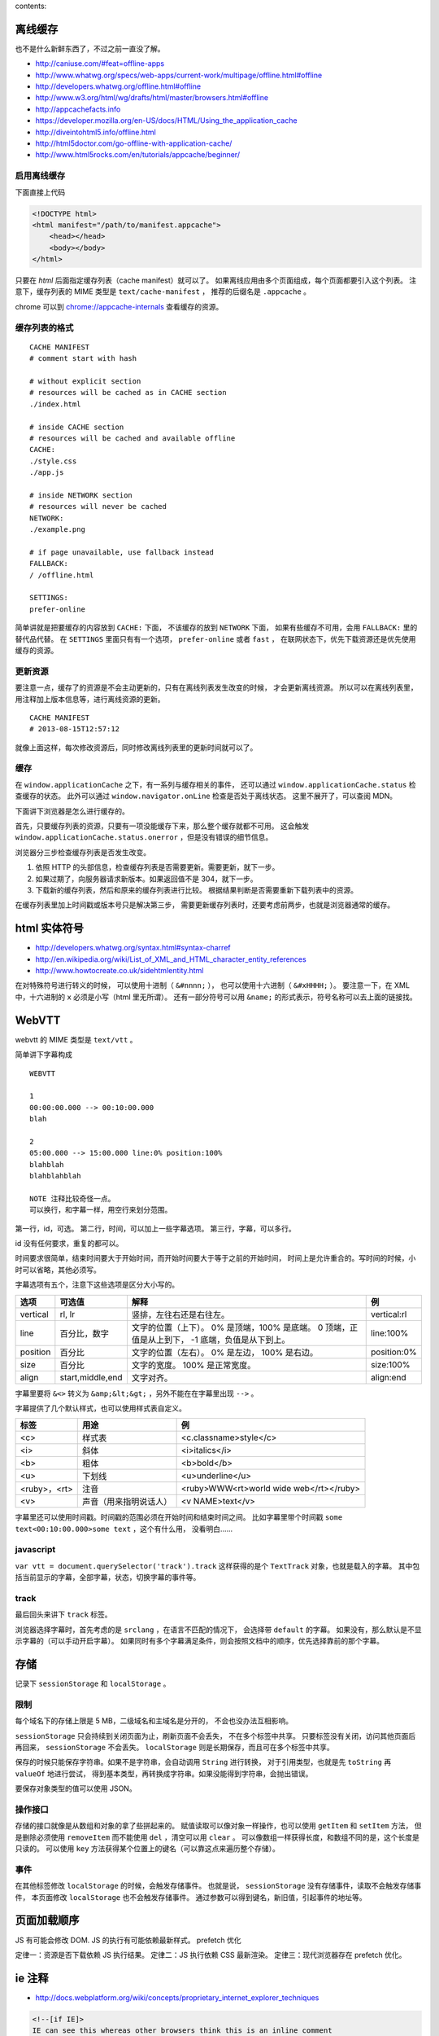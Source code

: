 contents::


离线缓存
=========
也不是什么新鲜东西了，不过之前一直没了解。

+ http://caniuse.com/#feat=offline-apps
+ http://www.whatwg.org/specs/web-apps/current-work/multipage/offline.html#offline
+ http://developers.whatwg.org/offline.html#offline
+ http://www.w3.org/html/wg/drafts/html/master/browsers.html#offline
+ http://appcachefacts.info
+ https://developer.mozilla.org/en-US/docs/HTML/Using_the_application_cache
+ http://diveintohtml5.info/offline.html
+ http://html5doctor.com/go-offline-with-application-cache/
+ http://www.html5rocks.com/en/tutorials/appcache/beginner/



启用离线缓存
-------------
下面直接上代码

.. code:: html

    <!DOCTYPE html>
    <html manifest="/path/to/manifest.appcache">
        <head></head>
        <body></body>
    </html>

只要在 `html` 后面指定缓存列表（cache manifest）就可以了。
如果离线应用由多个页面组成，每个页面都要引入这个列表。
注意下，缓存列表的 MIME 类型是 ``text/cache-manifest`` ，
推荐的后缀名是 ``.appcache`` 。

chrome 可以到 `<chrome://appcache-internals>`_ 查看缓存的资源。


缓存列表的格式
---------------

::

    CACHE MANIFEST
    # comment start with hash

    # without explicit section
    # resources will be cached as in CACHE section
    ./index.html

    # inside CACHE section
    # resources will be cached and available offline
    CACHE:
    ./style.css
    ./app.js

    # inside NETWORK section
    # resources will never be cached
    NETWORK:
    ./example.png

    # if page unavailable, use fallback instead
    FALLBACK:
    / /offline.html

    SETTINGS:
    prefer-online

简单讲就是把要缓存的内容放到 ``CACHE:`` 下面，
不该缓存的放到 ``NETWORK`` 下面，
如果有些缓存不可用，会用 ``FALLBACK:`` 里的替代品代替。
在 ``SETTINGS`` 里面只有有一个选项， ``prefer-online`` 或者 ``fast`` ，
在联网状态下，优先下载资源还是优先使用缓存的资源。



更新资源
---------
要注意一点，缓存了的资源是不会主动更新的，只有在离线列表发生改变的时候，
才会更新离线资源。
所以可以在离线列表里，用注释加上版本信息等，进行离线资源的更新。

::

    CACHE MANIFEST
    # 2013-08-15T12:57:12

就像上面这样，每次修改资源后，同时修改离线列表里的更新时间就可以了。



缓存
-----
在 ``window.applicationCache`` 之下，有一系列与缓存相关的事件，
还可以通过 ``window.applicationCache.status`` 检查缓存的状态。
此外可以通过 ``window.navigator.onLine`` 检查是否处于离线状态。
这里不展开了，可以查阅 MDN。

下面讲下浏览器是怎么进行缓存的。

首先，只要缓存列表的资源，只要有一项没能缓存下来，那么整个缓存就都不可用。
这会触发 ``window.applicationCache.status.onerror`` ，但是没有错误的细节信息。

浏览器分三步检查缓存列表是否发生改变。

1. 依照 HTTP 的头部信息，检查缓存列表是否需要更新。需要更新，就下一步。
2. 如果过期了，向服务器请求新版本。如果返回值不是 304，就下一步。
3. 下载新的缓存列表，然后和原来的缓存列表进行比较。
   根据结果判断是否需要重新下载列表中的资源。

在缓存列表里加上时间戳或版本号只是解决第三步，
需要更新缓存列表时，还要考虑前两步，也就是浏览器通常的缓存。





html 实体符号
==============

+ http://developers.whatwg.org/syntax.html#syntax-charref
+ http://en.wikipedia.org/wiki/List_of_XML_and_HTML_character_entity_references
+ http://www.howtocreate.co.uk/sidehtmlentity.html

在对特殊符号进行转义的时候，
可以使用十进制（ ``&#nnnn;`` ），
也可以使用十六进制（ ``&#xHHHH;`` ）。
要注意一下，在 XML 中，十六进制的 ``x`` 必须是小写（html 里无所谓）。
还有一部分符号可以用 ``&name;`` 的形式表示，符号名称可以去上面的链接找。







WebVTT
=======

webvtt 的 MIME 类型是 ``text/vtt`` 。

简单讲下字幕构成

::

    WEBVTT

    1
    00:00:00.000 --> 00:10:00.000
    blah

    2
    05:00.000 --> 15:00.000 line:0% position:100%
    blahblah
    blahblahblah

    NOTE 注释比较奇怪一点。
    可以换行，和字幕一样，用空行来划分范围。

第一行，id，可选。
第二行，时间，可以加上一些字幕选项。
第三行，字幕，可以多行。

id 没有任何要求，重复的都可以。

时间要求很简单，结束时间要大于开始时间，而开始时间要大于等于之前的开始时间，
时间上是允许重合的。写时间的时候，小时可以省略，其他必须写。

字幕选项有五个，注意下这些选项是区分大小写的。

+----------+------------------+---------------------------+-------------+
| 选项     | 可选值           | 解释                      | 例          |
+==========+==================+===========================+=============+
| vertical | rl, lr           | 竖排，左往右还是右往左。  | vertical:rl |
+----------+------------------+---------------------------+-------------+
| line     | 百分比，数字     | 文字的位置（上下）。      | line:100%   |
|          |                  | 0% 是顶端，100% 是底端。  |             |
|          |                  | 0 顶端，正值是从上到下，  |             |
|          |                  | -1 底端，负值是从下到上。 |             |
+----------+------------------+---------------------------+-------------+
| position | 百分比           | 文字的位置（左右）。      | position:0% |
|          |                  | 0% 是左边， 100% 是右边。 |             |
+----------+------------------+---------------------------+-------------+
| size     | 百分比           | 文字的宽度。              | size:100%   |
|          |                  | 100% 是正常宽度。         |             |
+----------+------------------+---------------------------+-------------+
| align    | start,middle,end | 文字对齐。                | align:end   |
+----------+------------------+---------------------------+-------------+

字幕里要将 ``&<>`` 转义为 ``&amp;&lt;&gt;`` ，另外不能在在字幕里出现 ``-->`` 。

字幕提供了几个默认样式，也可以使用样式表自定义。

+--------------+------------------------+-----------------------------------------+
| 标签         | 用途                   | 例                                      |
+==============+========================+=========================================+
| <c>          | 样式表                 | <c.classname>style</c>                  |
+--------------+------------------------+-----------------------------------------+
| <i>          | 斜体                   | <i>italics</i>                          |
+--------------+------------------------+-----------------------------------------+
| <b>          | 粗体                   | <b>bold</b>                             |
+--------------+------------------------+-----------------------------------------+
| <u>          | 下划线                 | <u>underline</u>                        |
+--------------+------------------------+-----------------------------------------+
| <ruby>，<rt> | 注音                   | <ruby>WWW<rt>world wide web</rt></ruby> |
+--------------+------------------------+-----------------------------------------+
| <v>          | 声音（用来指明说话人） | <v NAME>text</v>                        |
+--------------+------------------------+-----------------------------------------+

字幕里还可以使用时间戳。时间戳的范围必须在开始时间和结束时间之间。
比如字幕里带个时间戳 ``some text<00:10:00.000>some text`` ，这个有什么用，
没看明白……


javascript
-----------
``var vtt = document.querySelector('track').track``
这样获得的是个 ``TextTrack`` 对象，也就是载入的字幕。
其中包括当前显示的字幕，全部字幕，状态，切换字幕的事件等。


track
------
最后回头来讲下 ``track`` 标签。

浏览器选择字幕时，首先考虑的是 ``srclang`` ，在语言不匹配的情况下，
会选择带 ``default`` 的字幕。
如果没有，那么默认是不显示字幕的（可以手动开启字幕）。
如果同时有多个字幕满足条件，则会按照文档中的顺序，优先选择靠前的那个字幕。





存储
=====
记录下 ``sessionStorage`` 和 ``localStorage`` 。

限制
-----
每个域名下的存储上限是 5 MB，二级域名和主域名是分开的，
不会也没办法互相影响。

``sessionStorage`` 只会持续到关闭页面为止，刷新页面不会丢失，
不在多个标签中共享。
只要标签没有关闭，访问其他页面后再回来， ``sessionStorage`` 不会丢失。
``localStorage`` 则是长期保存，而且可在多个标签中共享。

保存的时候只能保存字符串。如果不是字符串，会自动调用 ``String`` 进行转换，
对于引用类型，也就是先 ``toString`` 再 ``valueOf`` 地进行尝试，
得到基本类型，再转换成字符串。如果没能得到字符串，会抛出错误。

要保存对象类型的值可以使用 JSON。


操作接口
---------
存储的接口就像是从数组和对象的拿了些拼起来的。
赋值读取可以像对象一样操作，也可以使用 ``getItem`` 和 ``setItem`` 方法，
但是删除必须使用 ``removeItem`` 而不能使用 ``del`` ，清空可以用 ``clear`` 。
可以像数组一样获得长度，和数组不同的是，这个长度是只读的。
可以使用 ``key`` 方法获得某个位置上的键名（可以靠这点来遍历整个存储）。


事件
-----
在其他标签修改 ``localStorage`` 的时候，会触发存储事件。
也就是说， ``sessionStorage`` 没有存储事件，读取不会触发存储事件，
本页面修改 ``localStorage`` 也不会触发存储事件。
通过参数可以得到键名，新旧值，引起事件的地址等。





页面加载顺序
=============
JS 有可能会修改 DOM.
JS 的执行有可能依赖最新样式。
prefetch 优化

定律一：资源是否下载依赖 JS 执行结果。
定律二：JS 执行依赖 CSS 最新渲染。
定律三：现代浏览器存在 prefetch 优化。







ie 注释
========
+ http://docs.webplatform.org/wiki/concepts/proprietary_internet_explorer_techniques

.. code:: html

    <!--[if IE]>
    IE can see this whereas other browsers think this is an inline comment
    <![endif]-->

    <!--[if IE 8]>
    Only IE 8 can see this
    <![endif]-->

    <!--[if lte IE 8]>
    All IEs up to version 8 can see this (lte = lower than, or equal)
    <![endif]-->

    <!--[if gt IE 8]>
    IEs higher than version 8 can see this (gt = greater than)
    <![endif]-->

    <!--[if !IE]> -->
    This is visible to every browser except IE
    <!-- <![endif]-->


.. code:: javascript

    // ie4-9

    /*@cc_on
        @if (@_jscript_version >= 5.8)
            // executed by IEs with JavaScript (aka JScript) engine >= v5.8 or higher (equals IE 8)
            // See: http://de.wikipedia.org/wiki/JScript
        @else
            // executed by IEs older than IE 8
        @end
    @*/





跨站 http 请求
===============
当网页请求不同域名的资源时，就会发起跨站 http 请求，
也就是 cross-site http requests，又叫 CORS（cross origin resoirce sharing）。

+ http://docs.webplatform.org/wiki/tutorials/using_cors
+ https://developer.mozilla.org/en-US/docs/HTTP/Access_control_CORS
+ http://fetch.spec.whatwg.org

html5 的新属性 ``crossorigin`` ，可以用于限制跨站请求。
``crossorigin="anonymous"`` 不会设置 ``credentials`` ，
``crossorigin="use-credentials"`` 会设置 ``credentials`` 。
``credentials`` 意味着会交换信息。
设置之后，请求的头部会加上 ``Origin: null`` 。


可以通过 ``Access-Control-Allow-Origin`` 设置一个跨站白名单。

通常 xhr 请求是不会携带 cookie 之类的信息的，但是可以开启。
首先要在 http 头部设置 ``Access-Control-Allow-Credentials: true`` ，
之后在发起请求前设置 ``withCredentials`` 。

.. code:: javascript

    var xhr = new XMLHttpRequest();
    xhr.withCredentials = true;







图片加载
=========
+ http://timkadlec.com/2012/04/media-query-asset-downloading-results/

关于图片加载的测试，如何避免载入多余图片。

从结论上讲， ``img`` 无解，能动手脚的只有背景图片。
直接隐藏也没有用，必须绕个弯。

可以选择把父元素隐藏，这样就不会加载子元素的背景图片了。
可以使用 `media query` 来为不同情况载入不同背景图片。





id 和 class 命名
=================
+ http://www.whatwg.org/specs/web-apps/current-work/multipage/elements.html#the-id-attribute
+ http://www.whatwg.org/specs/web-apps/current-work/multipage/elements.html#classes
+ http://google-styleguide.googlecode.com/svn/trunk/htmlcssguide.xml?showone=ID_and_Class_Name_Delimiters#ID_and_Class_Name_Delimiters
+ http://www.w3.org/TR/html4/types.html#type-name
+ http://www.w3.org/TR/CSS2/syndata.html#characters

最近写 id 和 class 写得人都乱了，去查了下文档。

id
    必须是唯一的，不能有空格，不能是空值。
    只有这三个限制，可以是纯数字，可以是标点，什么都可以。

class
    使用空格分隔不同的 class，没有其他限制了。

这个条件未免太宽了点。

google 的风格指南里面，推荐使用连字符（hyphen）作为分割符号。

里面还有些奇怪的建议，比如在 css 里面使用单引号，css 的 url 不加引号，
还有把所有可以省略的标签都省略掉。


更新：
现实和理想还是有差距的。

一个是 css 无法识别这些特殊符号，
一个是 ``document.querySelector`` 无法识别这些符号。
（但是 ``document.getElementById`` 可以。）

按照 html4 的标准，合法的命名是 ``[a-zA-Z][-_:.0-9a-zA-Z]`` 。
不过实际上， ``:`` 和 ``.`` 在使用上还是有问题。

根据 css 的规范，合法的符号有 ``[-_0-9a-zA-Z]`` 和其他一些符号，
不能以数字开头，有两个符号不能是两个连字符或连字符加数字。
关于其他符号可以看 http://mathiasbynens.be/notes/css-escapes 。

取个交集再做个限制，按照 ``[a-z][-0-9a-z]`` 来写好了。
分割使用连字符，下划线和骆驼什么的，通通不要出现。





接近标准模式（almost standards mode）
======================================
一直没好好关注下，这个和标准模式的唯一差别在于，处理表格中的图片时，
渲染方式和怪异模式相同。

使用 ``<!DOCTYPE html>`` 的时候， ie67 会采取接近标准模式来渲染页面。





重排重绘
=========
+ http://www.aliued.cn/2012/11/12/浏览器的重绘repaints与重排reflows.html
+ https://developers.google.com/speed/articles/reflow
+ http://www.stubbornella.org/content/2009/03/27/reflows-repaints-css-performance-making-your-javascript-slow/
+ http://dev.opera.com/articles/view/efficient-javascript/#reflow

重绘（repaint）
    修改元素的外观。

重排（reflow）
    浏览器重新计算元素的位置和大小。

重排的开销很大，所以要尽可能减少重排的次数。

对上面的链接总结了一下：

+ 使用绝对定位（ ``position:absolute|fixed`` ），让经常重排的元素脱离文档流。

    绝对定位的元素发生重排，不会对其他元素造成影响。
    尤其是用于实现动画的元素，应该进行定对。

    此外，对于动画效果，可以考虑牺牲动画效果的流畅性来换取性能。


+ 添加新元素的时候，设置好样式再添加到文档中。

    添加后再修改样式，可能引起重排，造成不必要的开销。


+ 修改旧元素的时候，考虑：

    + 克隆元素（ ``cloneNode`` ），修改好样式后，
      再替换（ ``replaceNode`` ）原来的元素。
    + 隐藏元素（ ``display:none`` ），修改好样式后，再显示出来。
    + 合并样式操作，用修改 ``class`` 代替修改行内样式。
      行内样式会引起重绘。


+ 压缩 css，减少其中的样式。

    样式越多，渲染越慢。


+ 避免在 css 中使用复杂的选择器（甚至是后代选择器）。

    选择器越复杂，解析越慢，筛选元素慢，渲染更慢。


+ 减少标签的嵌套。

    结合下面理解。


+ 避免修改元素的 ``class`` 属性。

    看似和前面的说法矛盾，其实是这样的：
    在修改了 ``class`` ，那么后代的样式也可能产生改变，
    这就需要重新解析，重新渲染。嵌套的越多，工作量越大。


+ 缓存读取的 DOM。

    包括获取的样式属性，获取的元素。

    读取样式，可能需要重新计算元素的样式，这个重新计算可能引起重排。

    重新获取元素要重新解析文档，属于额外开销。（这个和重排关系不大就是了。）


+ 遍历元素集合（包括 NodeList HTMLCollection 什么的）时注意：

    + 不要在遍历时修改 DOM（添加删除什么的）。
    + 避免属性比较，考虑用 DOM2 的遍历接口
      （ ``NodeIterator`` ``TreeWalker`` ）。


+ 渲染表格的速度比一般元素要慢。






file
=========

+ https://developer.mozilla.org/en-US/docs/Using_files_from_web_applications
+ https://developer.mozilla.org/en-US/docs/Web/API/window.URL.createObjectURL
+ https://developer.mozilla.org/en-US/docs/Web/API/FileReader

.. code:: html

    <input type="file" id="f" />

.. code:: javascript

    var s = document.getElementById("f");
    console.log(s.files); // 一个文件列表 FileList

最初的时候，文件列表是空的。
选择文件后，会触发标签的 ``change`` 事件，同时，
文件列表会添加上一个文件对象（ ``File`` ），
里面有文件名、文件大小、MIME 类型、文件的修改时间，
都是只读的。

``FileList`` 之所以是个列表，是因为可以同时上传多个文件。

.. code:: html

    <input type="file" id="f" multiple />

.. code:: javascript

    var s = document.getElementById("f");
    var test = s.files;

    s.onchange = function() {
        console.log(s.files === test); // false
    };

加上 ``multiple`` 后，就可以上传多个文件。
上面的代码还弄了个比较，可以发现，每次修改之后，
都会创建一个全新的 ``FileList`` 。

测试之后可以发现，如果修改文件的时候，
如果选择的还是原来的文件（选择的顺序也要相同），
是不会再次触发 ``change`` 事件的。


图片预览
----------

选择的文件会被视为 ``File`` 对象，
而 ``window.URL.createObjectUrl`` 可以将 ``File`` 对象转换成链接，
这个链接可以直接用于 ``img`` 标签，所以可以作出预览图来。

.. code:: javascript

    var img = document.createElement("img");
    img.src = window.URL.createObjectURL(input.files[0]);
    img.onload = function() {
        // 载入之后，删除对象，减少内存占用
        window.URL.invokeObjectURL(img.src);
    };

除了图片外，只要浏览器支持，视频音频也都是可以的。


读取文件
-----------

除了 ``window.URL.createObjectURL`` ，
还可以用 ``FileReader`` 来操作文件。

.. code:: javascript

    input.onchange = function() {
        var reader = new FileReader();
        reader.onload = function(e) {
            console.log(e.target.result); // 打印读取的内容
        };
        reader.readAsBinaryString(input.files[0]);
    };

``FileReader`` 的详细 API，去上面翻链接。
像是实现预览的时候，也可以用 ``FileReader.readAsDataURL`` 来实现。

这样读取文件，最大的好处，是能够异步上传文件。
既然能够读取文件了，就可以用 xhr 请求来上传。





popstate event
================
``popstate`` 事件只在点击后退或调用 ``history.back`` 的情况下触发。
有个 ``load`` 会触发 ``popstate`` 的 bug。

``pushState`` 和 ``replaceState`` 是不会触发 ``popstate`` 的。




DOMParser
===========
http://domparsing.spec.whatwg.org/#the-domparser-interface

看 yui 代码才知道了 ``DOMParser`` 的存在。

.. code:: javascript

    var parser = new DOMParser();
    var dom = parser.parseFromString(html, "text/xml");

类型也可以是 ``text/html`` ，
不过 ``text/html`` 的结果会被 ``<html></html>`` 包裹起来，
可能不符合预期。
